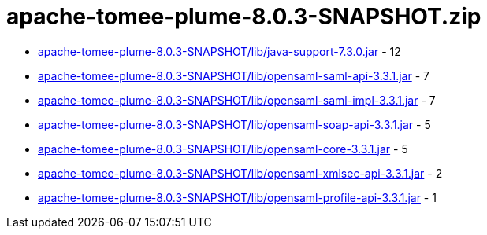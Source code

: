 = apache-tomee-plume-8.0.3-SNAPSHOT.zip

 - link:apache-tomee-plume-8.0.3-SNAPSHOT/lib/java-support-7.3.0.jar/README.adoc[apache-tomee-plume-8.0.3-SNAPSHOT/lib/java-support-7.3.0.jar] - 12
 - link:apache-tomee-plume-8.0.3-SNAPSHOT/lib/opensaml-saml-api-3.3.1.jar/README.adoc[apache-tomee-plume-8.0.3-SNAPSHOT/lib/opensaml-saml-api-3.3.1.jar] - 7
 - link:apache-tomee-plume-8.0.3-SNAPSHOT/lib/opensaml-saml-impl-3.3.1.jar/README.adoc[apache-tomee-plume-8.0.3-SNAPSHOT/lib/opensaml-saml-impl-3.3.1.jar] - 7
 - link:apache-tomee-plume-8.0.3-SNAPSHOT/lib/opensaml-soap-api-3.3.1.jar/README.adoc[apache-tomee-plume-8.0.3-SNAPSHOT/lib/opensaml-soap-api-3.3.1.jar] - 5
 - link:apache-tomee-plume-8.0.3-SNAPSHOT/lib/opensaml-core-3.3.1.jar/README.adoc[apache-tomee-plume-8.0.3-SNAPSHOT/lib/opensaml-core-3.3.1.jar] - 5
 - link:apache-tomee-plume-8.0.3-SNAPSHOT/lib/opensaml-xmlsec-api-3.3.1.jar/README.adoc[apache-tomee-plume-8.0.3-SNAPSHOT/lib/opensaml-xmlsec-api-3.3.1.jar] - 2
 - link:apache-tomee-plume-8.0.3-SNAPSHOT/lib/opensaml-profile-api-3.3.1.jar/README.adoc[apache-tomee-plume-8.0.3-SNAPSHOT/lib/opensaml-profile-api-3.3.1.jar] - 1

